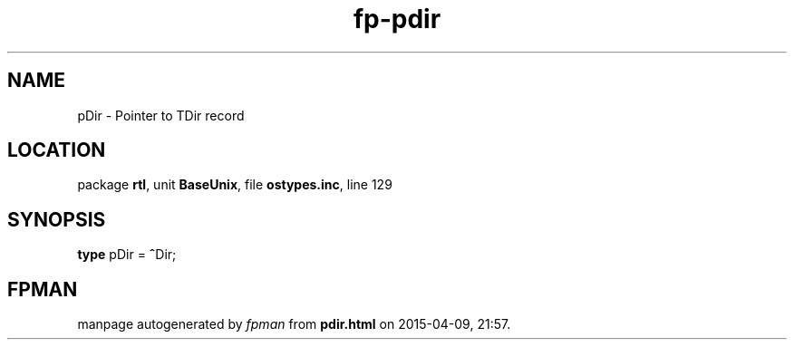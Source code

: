 .\" file autogenerated by fpman
.TH "fp-pdir" 3 "2014-03-14" "fpman" "Free Pascal Programmer's Manual"
.SH NAME
pDir - Pointer to TDir record
.SH LOCATION
package \fBrtl\fR, unit \fBBaseUnix\fR, file \fBostypes.inc\fR, line 129
.SH SYNOPSIS
\fBtype\fR pDir = \fB^\fRDir;
.SH FPMAN
manpage autogenerated by \fIfpman\fR from \fBpdir.html\fR on 2015-04-09, 21:57.

